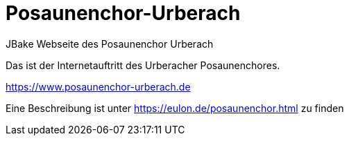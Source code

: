 # Posaunenchor-Urberach
JBake Webseite des Posaunenchor Urberach

Das ist der Internetauftritt des Urberacher Posaunenchores.

https://www.posaunenchor-urberach.de

Eine Beschreibung ist unter https://eulon.de/posaunenchor.html zu finden


